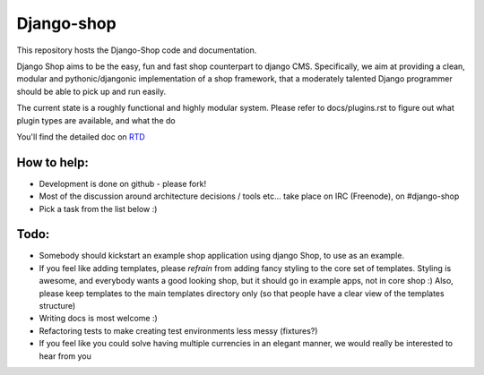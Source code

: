 ===========
Django-shop
===========

This repository hosts the Django-Shop code and documentation.

Django Shop aims to be the easy, fun and fast shop counterpart to django CMS.
Specifically, we aim at providing a clean, modular and pythonic/djangonic
implementation of a shop framework,
that a moderately talented Django programmer should be able to pick up and run
easily.

The current state is a roughly functional and highly modular system.
Please refer to docs/plugins.rst to figure out what plugin types are available,
and what the do

You'll find the detailed doc on
`RTD <http://readthedocs.org/projects/django-shop/>`_

How to help:
============

* Development is done on github - please fork!
* Most of the discussion around architecture decisions / tools etc... take
  place on IRC (Freenode), on #django-shop
* Pick a task from the list below :)

Todo:
=====

* Somebody should kickstart an example shop application using django Shop, to
  use as an example.
* If you feel like adding templates, please *refrain* from adding fancy styling
  to the core set of templates.
  Styling is awesome, and everybody wants a good looking shop, but it should go
  in example apps, not in core shop :)
  Also, please keep templates to the main templates directory only (so that
  people have a clear view of the templates structure)
* Writing docs is most welcome :)
* Refactoring tests to make creating test environments less messy (fixtures?)
* If you feel like you could solve having multiple currencies in an elegant
  manner, we would really be interested to hear from you
